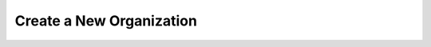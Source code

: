 .. this file is auto generated. do not edit

Create a New Organization
=========================

.. sentry:api-endpoint:: post-organization-index

    Create a new organization.

    :http-method: POST
    :http-path: /api/0/organizations/
